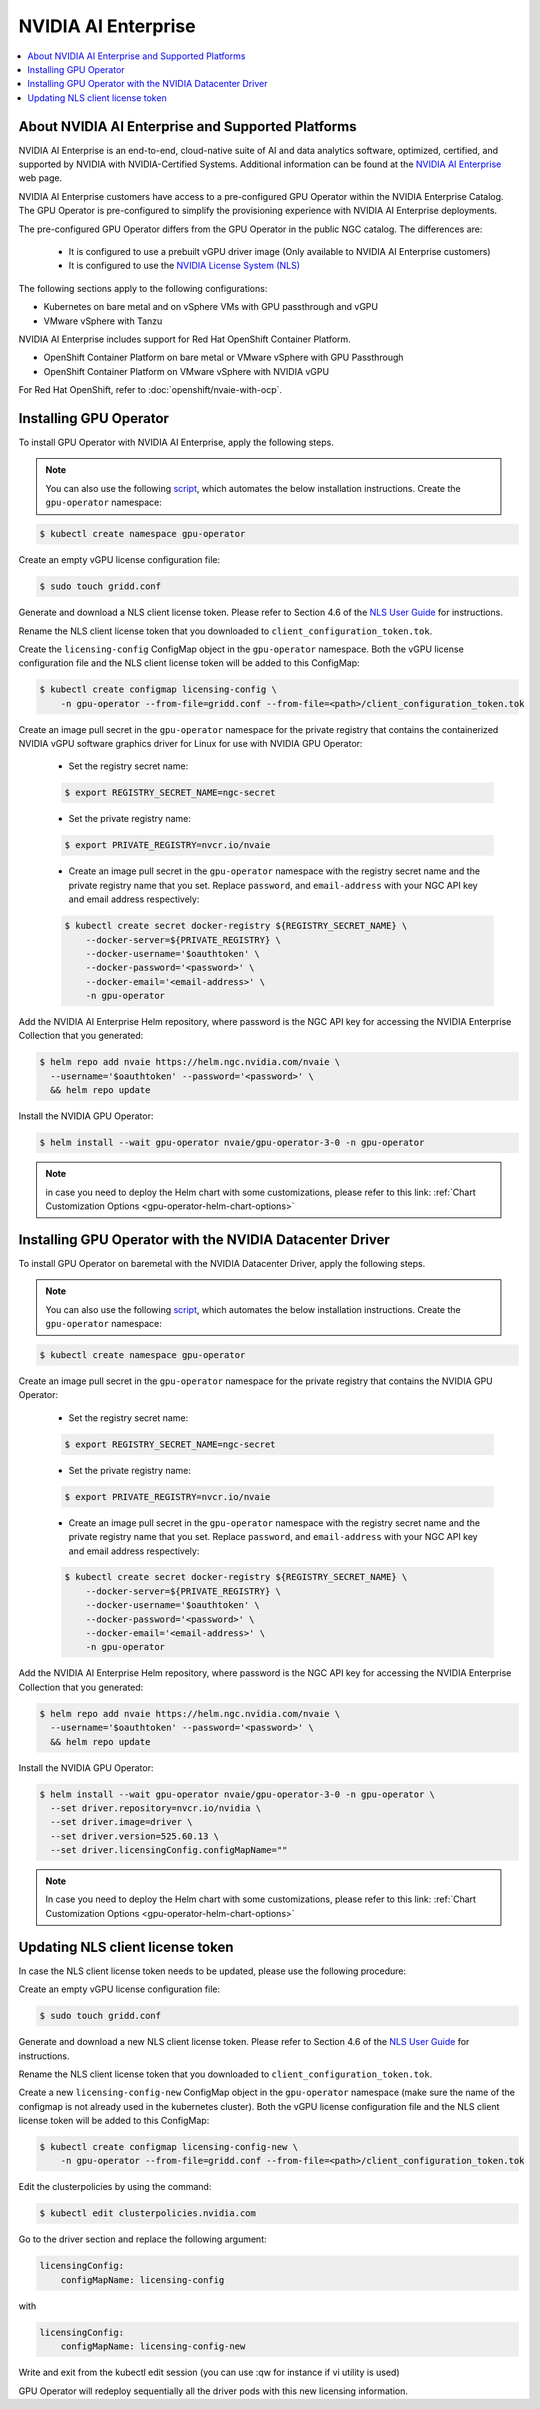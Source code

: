 .. license-header
  SPDX-FileCopyrightText: Copyright (c) 2023 NVIDIA CORPORATION & AFFILIATES. All rights reserved.
  SPDX-License-Identifier: Apache-2.0

  Licensed under the Apache License, Version 2.0 (the "License");
  you may not use this file except in compliance with the License.
  You may obtain a copy of the License at

  http://www.apache.org/licenses/LICENSE-2.0

  Unless required by applicable law or agreed to in writing, software
  distributed under the License is distributed on an "AS IS" BASIS,
  WITHOUT WARRANTIES OR CONDITIONS OF ANY KIND, either express or implied.
  See the License for the specific language governing permissions and
  limitations under the License.

.. headings # #, * *, =, -, ^, "

.. Date: Aug 18 2021
.. Author: cdesiniotis

.. _install-gpu-operator-nvaie:

#####################
NVIDIA AI Enterprise
#####################

.. contents::
   :local:
   :depth: 2
   :backlinks: none


**************************************************
About NVIDIA AI Enterprise and Supported Platforms
**************************************************

NVIDIA AI Enterprise is an end-to-end, cloud-native suite of AI and data analytics software, optimized, certified, and supported by NVIDIA with NVIDIA-Certified Systems.
Additional information can be found at the `NVIDIA AI Enterprise <https://www.nvidia.com/en-us/data-center/products/ai-enterprise-suite/>`_ web page.

NVIDIA AI Enterprise customers have access to a pre-configured GPU Operator within the NVIDIA Enterprise Catalog.
The GPU Operator is pre-configured to simplify the provisioning experience with NVIDIA AI Enterprise deployments.

The pre-configured GPU Operator differs from the GPU Operator in the public NGC catalog. The differences are:

  * It is configured to use a prebuilt vGPU driver image (Only available to NVIDIA AI Enterprise customers)

  * It is configured to use the `NVIDIA License System (NLS) <https://docs.nvidia.com/license-system/latest/>`_

The following sections apply to the following configurations:

* Kubernetes on bare metal and on vSphere VMs with GPU passthrough and vGPU
* VMware vSphere with Tanzu

NVIDIA AI Enterprise includes support for Red Hat OpenShift Container Platform.

* OpenShift Container Platform on bare metal or VMware vSphere with GPU Passthrough
* OpenShift Container Platform on VMware vSphere with NVIDIA vGPU

For Red Hat OpenShift, refer to :doc:`openshift/nvaie-with-ocp`.


***********************
Installing GPU Operator
***********************

To install GPU Operator with NVIDIA AI Enterprise, apply the following steps.

.. note::

   You can also use the following `script <https://raw.githubusercontent.com/NVIDIA/gpu-operator/master/scripts/install-gpu-operator-nvaie.sh>`_, which automates the below installation instructions.
   Create the ``gpu-operator`` namespace:

.. code-block:: console

    $ kubectl create namespace gpu-operator

Create an empty vGPU license configuration file:

.. code-block:: console

  $ sudo touch gridd.conf

Generate and download a NLS client license token. Please refer to Section 4.6 of the `NLS User Guide <https://docs.nvidia.com/license-system/latest/pdf/nvidia-license-system-user-guide.pdf>`_ for instructions.

Rename the NLS client license token that you downloaded to ``client_configuration_token.tok``.

Create the ``licensing-config`` ConfigMap object in the ``gpu-operator`` namespace. Both the vGPU license
configuration file and the NLS client license token will be added to this ConfigMap:

.. code-block:: console

    $ kubectl create configmap licensing-config \
        -n gpu-operator --from-file=gridd.conf --from-file=<path>/client_configuration_token.tok

Create an image pull secret in the ``gpu-operator`` namespace for the private
registry that contains the containerized NVIDIA vGPU software graphics driver for Linux for
use with NVIDIA GPU Operator:

  * Set the registry secret name:

  .. code-block:: console

    $ export REGISTRY_SECRET_NAME=ngc-secret


  * Set the private registry name:

  .. code-block:: console

    $ export PRIVATE_REGISTRY=nvcr.io/nvaie

  * Create an image pull secret in the ``gpu-operator`` namespace with the registry
    secret name and the private registry name that you set. Replace ``password``,
    and ``email-address`` with your NGC API key and email address respectively:

  .. code-block:: console

    $ kubectl create secret docker-registry ${REGISTRY_SECRET_NAME} \
        --docker-server=${PRIVATE_REGISTRY} \
        --docker-username='$oauthtoken' \
        --docker-password='<password>' \
        --docker-email='<email-address>' \
        -n gpu-operator


Add the NVIDIA AI Enterprise Helm repository, where password is the NGC API key for accessing the NVIDIA Enterprise Collection that you generated:

.. code-block:: console

  $ helm repo add nvaie https://helm.ngc.nvidia.com/nvaie \
    --username='$oauthtoken' --password='<password>' \
    && helm repo update


Install the NVIDIA GPU Operator:

.. code-block:: console

    $ helm install --wait gpu-operator nvaie/gpu-operator-3-0 -n gpu-operator


.. note::
  in case you need to deploy the Helm chart with some customizations, please refer to this link: :ref:`Chart Customization Options
  <gpu-operator-helm-chart-options>`


*********************************************************************
Installing GPU Operator with the NVIDIA Datacenter Driver
*********************************************************************

To install GPU Operator on baremetal with the NVIDIA Datacenter Driver, apply the following steps.

.. note::

   You can also use the following `script <https://raw.githubusercontent.com/NVIDIA/gpu-operator/master/scripts/install-gpu-operator-nvaie.sh>`_, which automates the below installation instructions.
   Create the ``gpu-operator`` namespace:

.. code-block:: console

    $ kubectl create namespace gpu-operator


Create an image pull secret in the ``gpu-operator`` namespace for the private
registry that contains the NVIDIA GPU Operator:

  * Set the registry secret name:

  .. code-block:: console

    $ export REGISTRY_SECRET_NAME=ngc-secret


  * Set the private registry name:

  .. code-block:: console

    $ export PRIVATE_REGISTRY=nvcr.io/nvaie

  * Create an image pull secret in the ``gpu-operator`` namespace with the registry
    secret name and the private registry name that you set. Replace ``password``,
    and ``email-address`` with your NGC API key and email address respectively:

  .. code-block:: console

    $ kubectl create secret docker-registry ${REGISTRY_SECRET_NAME} \
        --docker-server=${PRIVATE_REGISTRY} \
        --docker-username='$oauthtoken' \
        --docker-password='<password>' \
        --docker-email='<email-address>' \
        -n gpu-operator


Add the NVIDIA AI Enterprise Helm repository, where password is the NGC API key for accessing the NVIDIA Enterprise Collection that you generated:

.. code-block:: console

  $ helm repo add nvaie https://helm.ngc.nvidia.com/nvaie \
    --username='$oauthtoken' --password='<password>' \
    && helm repo update


Install the NVIDIA GPU Operator:

.. code-block:: console

    $ helm install --wait gpu-operator nvaie/gpu-operator-3-0 -n gpu-operator \
      --set driver.repository=nvcr.io/nvidia \
      --set driver.image=driver \
      --set driver.version=525.60.13 \
      --set driver.licensingConfig.configMapName=""


.. note::
  In case you need to deploy the Helm chart with some customizations, please refer to this link: :ref:`Chart Customization Options
  <gpu-operator-helm-chart-options>`

*********************************
Updating NLS client license token
*********************************

In case the NLS client license token needs to be updated, please use the following procedure:

Create an empty vGPU license configuration file:

.. code-block:: console

  $ sudo touch gridd.conf

Generate and download a new NLS client license token. Please refer to Section 4.6 of the `NLS User Guide <https://docs.nvidia.com/license-system/latest/pdf/nvidia-license-system-user-guide.pdf>`_ for instructions.

Rename the NLS client license token that you downloaded to ``client_configuration_token.tok``.

Create a new ``licensing-config-new`` ConfigMap object in the ``gpu-operator`` namespace (make sure the name of the configmap is not already used in the kubernetes cluster). Both the vGPU license configuration file and the NLS client license token will be added to this ConfigMap:


.. code-block:: console

    $ kubectl create configmap licensing-config-new \
        -n gpu-operator --from-file=gridd.conf --from-file=<path>/client_configuration_token.tok


Edit the clusterpolicies by using the command:

.. code-block:: console

    $ kubectl edit clusterpolicies.nvidia.com


Go to the driver section and replace the following argument:

.. code-block:: console

  licensingConfig:
      configMapName: licensing-config

with

.. code-block:: console

  licensingConfig:
      configMapName: licensing-config-new

Write and exit from the kubectl edit session (you can use :qw for instance if vi utility is used)

GPU Operator will redeploy sequentially all the driver pods with this new licensing information.
